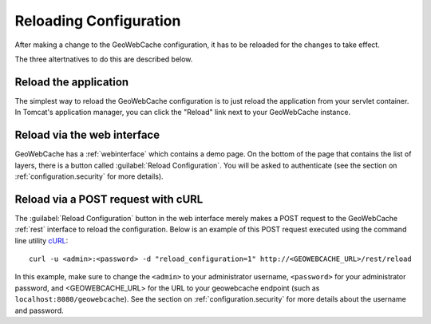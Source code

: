 .. _configuration.reload:

Reloading Configuration
=======================

After making a change to the GeoWebCache configuration, it has to be reloaded for the changes to take effect. 

The three altertnatives to do this are described below.

Reload the application
----------------------

The simplest way to reload the GeoWebCache configuration is to just reload the application from your servlet container.  In Tomcat's application manager, you can click the "Reload" link next to your GeoWebCache instance.

Reload via the web interface
----------------------------

GeoWebCache has a :ref:`webinterface` which contains a demo page.  On the bottom of the page that contains the list of layers, there is a button called :guilabel:`Reload Configuration`.  You will be asked to authenticate (see the section on :ref:`configuration.security` for more details).

Reload via a POST request with cURL
-----------------------------------

The :guilabel:`Reload Configuration` button in the web interface merely makes a POST request to the GeoWebCache :ref:`rest` interface to reload the configuration.  Below is an example of this POST request executed using the command line utility `cURL <http://curl.haxx.se/>`_::

  curl -u <admin>:<password> -d "reload_configuration=1" http://<GEOWEBCACHE_URL>/rest/reload

In this example, make sure to change the ``<admin>`` to your administrator username, ``<password>`` for your administrator password, and <GEOWEBCACHE_URL> for the URL to your geowebcache endpoint (such as ``localhost:8080/geowebcache``).  See the section on :ref:`configuration.security` for more details about the username and password.

